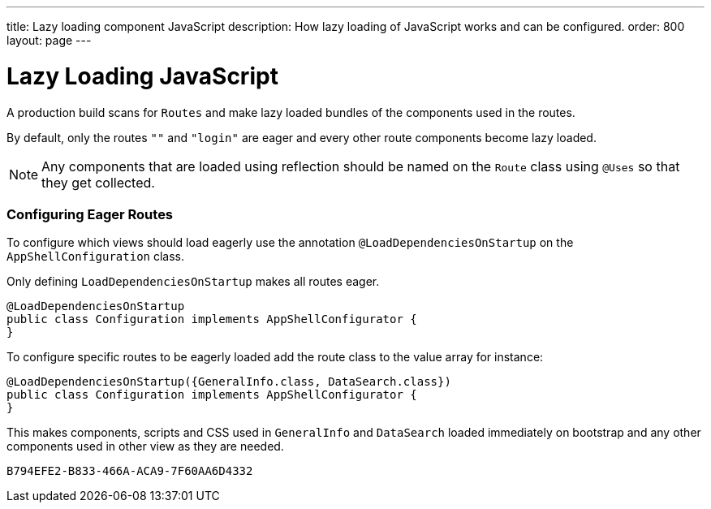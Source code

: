 ---
title: Lazy loading component JavaScript
description: How lazy loading of JavaScript works and can be configured.
order: 800
layout: page
---

= Lazy Loading JavaScript

A production build scans for `Routes` and make lazy loaded bundles of the components used in the routes.

By default, only the routes `""` and `"login"` are eager and every other route components become lazy loaded.

[NOTE]
Any components that are loaded using reflection should be named on the `Route` class using `@Uses` so that they get collected.

=== Configuring Eager Routes

To configure which views should load eagerly use the annotation `@LoadDependenciesOnStartup` on the `AppShellConfiguration` class.

Only defining `LoadDependenciesOnStartup` makes all routes eager.

[source,java]
----
@LoadDependenciesOnStartup
public class Configuration implements AppShellConfigurator {
}
----

To configure specific routes to be eagerly loaded add the route class to the value array for instance:

[source,java]
----
@LoadDependenciesOnStartup({GeneralInfo.class, DataSearch.class})
public class Configuration implements AppShellConfigurator {
}
----

This makes components, scripts and CSS used in `GeneralInfo` and `DataSearch` loaded immediately on bootstrap and any other components used in other view as they are needed.

[discussion-id]`B794EFE2-B833-466A-ACA9-7F60AA6D4332`
